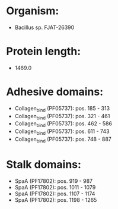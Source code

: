 * Organism:
- Bacillus sp. FJAT-26390
* Protein length:
- 1469.0
* Adhesive domains:
- Collagen_bind (PF05737): pos. 185 - 313
- Collagen_bind (PF05737): pos. 321 - 461
- Collagen_bind (PF05737): pos. 462 - 586
- Collagen_bind (PF05737): pos. 611 - 743
- Collagen_bind (PF05737): pos. 748 - 887
* Stalk domains:
- SpaA (PF17802): pos. 919 - 987
- SpaA (PF17802): pos. 1011 - 1079
- SpaA (PF17802): pos. 1107 - 1174
- SpaA (PF17802): pos. 1198 - 1265

